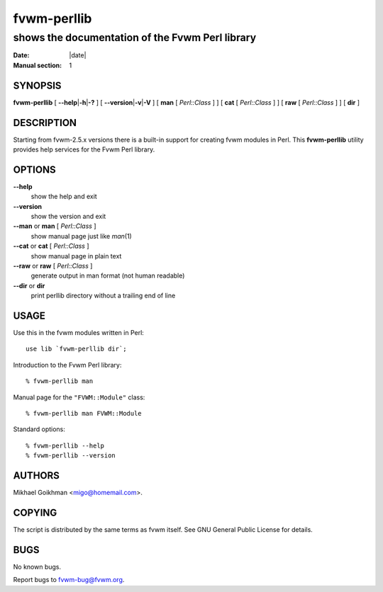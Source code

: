 ========================================================================
fvwm-perllib
========================================================================

------------------------------------------------------------------------
shows the documentation of the Fvwm Perl library
------------------------------------------------------------------------

:Date: |date|
:Manual section: 1

SYNOPSIS
--------

**fvwm-perllib** [ **\-\-help**\ \|\ **\-h**\ \|\ **\-?** ] [
**\-\-version**\ \|\ **\-v**\ \|\ **\-V** ] [ **man** [ *Perl::Class* ] ] [
**cat** [ *Perl::Class* ] ] [ **raw** [ *Perl::Class* ] ] [ **dir** ]

DESCRIPTION
-----------

Starting from fvwm\-2.5.x versions there is a built-in support for
creating fvwm modules in Perl. This **fvwm-perllib** utility provides
help services for the Fvwm Perl library.

OPTIONS
-------

**\-\-help**
  show the help and exit

**\-\-version**
  show the version and exit

**\-\-man** or **man** [ *Perl::Class* ]
  show manual page just like *man*\ (1)

**\-\-cat** or **cat** [ *Perl::Class* ]
  show manual page in plain text

**\-\-raw** or **raw** [ *Perl::Class* ]
  generate output in man format (not human readable)

**\-\-dir** or **dir**
  print perllib directory without a trailing end of line

USAGE
-----

Use this in the fvwm modules written in Perl:

::

        use lib `fvwm-perllib dir`;

Introduction to the Fvwm Perl library:

::

        % fvwm-perllib man

Manual page for the ``"FVWM::Module"`` class:

::

        % fvwm-perllib man FVWM::Module

Standard options:

::

        % fvwm-perllib --help
        % fvwm-perllib --version

AUTHORS
-------

Mikhael Goikhman <migo@homemail.com>.

COPYING
-------

The script is distributed by the same terms as fvwm itself. See GNU
General Public License for details.

BUGS
----

No known bugs.

Report bugs to fvwm\-bug@fvwm.org.
